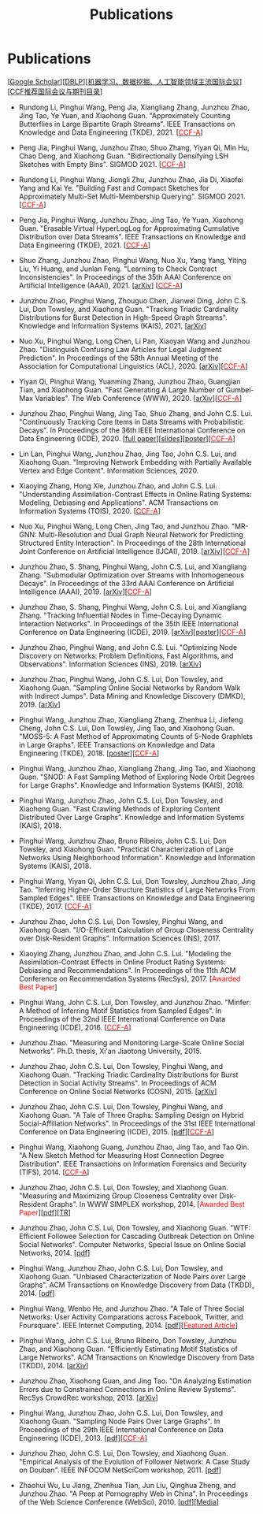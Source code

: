 # -*- fill-column: 120; -*-
#+TITLE: Publications
#+URI: /publication/
#+OPTIONS: toc:nil num:nil


* Publications

  [[[https://scholar.google.com/citations?hl=en&user=hBLT754AAAAJ&view_op=list_works&sortby=pubdate][Google Scholar​]]][[[http://dblp.uni-trier.de/pers/hd/z/Zhao:Junzhou][DBLP​]]][[[file:assets/MLDMAImap.pdf][机器学习、数据挖掘、人工智能领域主流国际会议]]][[[file:assets/CCF2019.pdf][CCF推荐国际会议与期刊目录]]]

- Rundong Li, Pinghui Wang, Peng Jia, Xiangliang Zhang, Junzhou Zhao, Jing Tao, Ye Yuan, and Xiaohong Guan.
  "Approximately Counting Butterflies in Large Bipartite Graph Streams". IEEE Transactions on Knowledge and Data
  Engineering (TKDE), 2021. [[[http://stcsn.ieee.net/featured-articles/may2014ataleofthreesocialnetworks][@@html:<font color="red">@@CCF-A@@html:</font>@@]]]

- Peng Jia, Pinghui Wang, Junzhou Zhao, Shuo Zhang, Yiyan Qi, Min Hu, Chao Deng, and Xiaohong Guan. "Bidirectionally
  Densifying LSH Sketches with Empty Bins". SIGMOD 2021. [[[http://stcsn.ieee.net/featured-articles/may2014ataleofthreesocialnetworks][@@html:<font color="red">@@CCF-A@@html:</font>@@]]]

- Rundong Li, Pinghui Wang, Jiongli Zhu, Junzhou Zhao, Jia Di, Xiaofei Yang and Kai Ye. "Building Fast and Compact
  Sketches for Approximately Multi-Set Multi-Membership Querying". SIGMOD 2021. [[[http://stcsn.ieee.net/featured-articles/may2014ataleofthreesocialnetworks][@@html:<font
  color="red">@@CCF-A@@html:</font>@@]]]

- Peng Jia, Pinghui Wang, Junzhou Zhao, Jing Tao, Ye Yuan, Xiaohong Guan. "Erasable Virtual HyperLogLog for
  Approximating Cumulative Distribution over Data Streams". IEEE Transactions on Knowledge and Data Engineering
  (TKDE), 2021. [[[http://stcsn.ieee.net/featured-articles/may2014ataleofthreesocialnetworks][@@html:<font color="red">@@CCF-A@@html:</font>@@]]]

- Shuo Zhang, Junzhou Zhao, Pinghui Wang, Nuo Xu, Yang Yang, Yiting Liu, Yi Huang, and Junlan Feng. "Learning to Check
  Contract Inconsistencies". In Proceedings of the 35th AAAI Conference on Artificial Intelligence (AAAI), 2021. [[[https://arxiv.org/abs/2012.08150][arXiv]]]
  [[[http://stcsn.ieee.net/featured-articles/may2014ataleofthreesocialnetworks][@@html:<font color="red">@@CCF-A@@html:</font>@@]]]

- Junzhou Zhao, Pinghui Wang, Zhouguo Chen, Jianwei Ding, John C.S. Lui, Don Towsley, and Xiaohong Guan. "Tracking
  Triadic Cardinality Distributions for Burst Detection in High-Speed Graph Streams". Knowledge and Information Systems
  (KAIS), 2021. [[[https://arxiv.org/abs/1708.09089][arXiv]]]

- Nuo Xu, Pinghui Wang, Long Chen, Li Pan, Xiaoyan Wang and Junzhou Zhao. "Distinguish Confusing Law Articles for Legal
  Judgment Prediction". In Proceedings of the 58th Annual Meeting of the Association for Computational Linguistics
  (ACL), 2020. [[[https://arxiv.org/abs/2004.02557][arXiv]]][[[http://stcsn.ieee.net/featured-articles/may2014ataleofthreesocialnetworks][@@html:<font color="red">@@CCF-A@@html:</font>@@]]]

- Yiyan Qi, Pinghui Wang, Yuanming Zhang, Junzhou Zhao, Guangjian Tian, and Xiaohong Guan. "Fast Generating A Large
  Number of Gumbel-Max Variables". The Web Conference (WWW), 2020. [[[https://arxiv.org/abs/2002.00413][arXiv]]][[[http://stcsn.ieee.net/featured-articles/may2014ataleofthreesocialnetworks][@@html:<font
  color="red">@@CCF-A@@html:</font>@@]]]

- Junzhou Zhao, Pinghui Wang, Jing Tao, Shuo Zhang, and John C.S. Lui. "Continuously Tracking Core Items in Data Streams
  with Probabilistic Decays". In Proceedings of the 36th IEEE International Conference on Data Engineering (ICDE), 2020.
  [[[file:assets/ICDE2020_full_version.pdf][full paper]]][[[file:assets/ICDE2020_slides.pdf][slides]]][[[file:assets/ICDE2020_poster.pdf][poster]]][[[http://stcsn.ieee.net/featured-articles/may2014ataleofthreesocialnetworks][@@html:<font color="red">@@CCF-A@@html:</font>@@]]]

- Lin Lan, Pinghui Wang, Junzhou Zhao, Jing Tao, John C.S. Lui, and Xiaohong Guan. "Improving Network Embedding with
  Partially Available Vertex and Edge Content". Information Sciences, 2020.

- Xiaoying Zhang, Hong Xie, Junzhou Zhao, and John C.S. Lui. "Understanding Assimilation-Contrast Effects in Online
  Rating Systems: Modeling, Debiasing and Applications". ACM Transactions on Information Systems (TOIS), 2020.
  [[[http://stcsn.ieee.net/featured-articles/may2014ataleofthreesocialnetworks][@@html:<font color="red">@@CCF-A@@html:</font>@@]]]

- Nuo Xu, Pinghui Wang, Long Chen, Jing Tao, and Junzhou Zhao. "MR-GNN: Multi-Resolution and Dual Graph Neural Network
  for Predicting Structured Entity Interaction". In Proceedings of the 28th International Joint Conference on Artificial
  Intelligence (IJCAI), 2019. [[[https://arxiv.org/abs/1905.09558][arXiv]]][[[http://stcsn.ieee.net/featured-articles/may2014ataleofthreesocialnetworks][@@html:<font color="red">@@CCF-A@@html:</font>@@]]]

- Junzhou Zhao, S. Shang, Pinghui Wang, John C.S. Lui, and Xiangliang Zhang. "Submodular Optimization over Streams
  with Inhomogeneous Decays". In Proceedings of the 33rd AAAI Conference on Artificial Intelligence (AAAI), 2019.
  [[[https://arxiv.org/abs/1811.05652][arXiv]]][[[http://stcsn.ieee.net/featured-articles/may2014ataleofthreesocialnetworks][@@html:<font color="red">@@CCF-A@@html:</font>@@]]]

- Junzhou Zhao, S. Shang, Pinghui Wang, John C.S. Lui, and Xiangliang Zhang. "Tracking Influential Nodes in
  Time-Decaying Dynamic Interaction Networks". In Proceedings of the 35th IEEE International Conference on Data
  Engineering (ICDE), 2019. [[[https://arxiv.org/abs/1810.07917][arXiv]]][[[file:assets/ICDE19_poster.pdf][poster]]][[[http://stcsn.ieee.net/featured-articles/may2014ataleofthreesocialnetworks][@@html:<font color="red">@@CCF-A@@html:</font>@@]]]

- Junzhou Zhao, Pinghui Wang, and John C.S. Lui. "Optimizing Node Discovery on Networks: Problem Definitions, Fast
  Algorithms, and Observations". Information Sciences (INS), 2019. [[[https://arxiv.org/abs/1703.04307][arXiv]]]

- Junzhou Zhao, Pinghui Wang, John C.S. Lui, Don Towsley, and Xiaohong Guan. "Sampling Online Social Networks by
  Random Walk with Indirect Jumps". Data Mining and Knowledge Discovery (DMKD), 2019. [[[https://arxiv.org/abs/1708.09081][arXiv]]]

- Pinghui Wang, Junzhou Zhao, Xiangliang Zhang, Zhenhua Li, Jiefeng Cheng, John C.S. Lui, Don Towsley, Jing Tao, and
  Xiaohong Guan. "MOSS-5: A Fast Method of Approximating Counts of 5-Node Graphlets in Large Graphs". IEEE Transactions
  on Knowledge and Data Engineering (TKDE), 2018. [[[file:assets/TKDE18_poster.pdf][poster]]][[[http://stcsn.ieee.net/featured-articles/may2014ataleofthreesocialnetworks][@@html:<font color="red">@@CCF-A@@html:</font>@@]]]


- Pinghui Wang, Junzhou Zhao, Xiangliang Zhang, Jing Tao, and Xiaohong Guan. "SNOD: A Fast Sampling Method of
  Exploring Node Orbit Degrees for Large Graphs". Knowledge and Information Systems (KAIS), 2018.

- Pinghui Wang, Junzhou Zhao, John C.S. Lui, Don Towsley, and Xiaohong Guan. "Fast Crawling Methods of Exploring
  Content Distributed Over Large Graphs". Knowledge and Information Systems (KAIS), 2018.

- Pinghui Wang, Junzhou Zhao, Bruno Ribeiro, John C.S. Lui, Don Towsley, and Xiaohong Guan. "Practical
  Characterization of Large Networks Using Neighborhood Information". Knowledge and Information Systems (KAIS), 2018.

- Pinghui Wang, Yiyan Qi, John C.S. Lui, Don Towsley, Junzhou Zhao, Jing Tao. "Inferring Higher-Order Structure
  Statistics of Large Networks From Sampled Edges". IEEE Transactions on Knowledge and Data Engineering (TKDE), 2017.
  [[[http://stcsn.ieee.net/featured-articles/may2014ataleofthreesocialnetworks][@@html:<font color="red">@@CCF-A@@html:</font>@@]]]


- Junzhou Zhao, John C.S. Lui, Don Towsley, Pinghui Wang, and Xiaohong Guan. "I/O-Efficient Calculation of Group
  Closeness Centrality over Disk-Resident Graphs". Information Sciences (INS), 2017.

- Xiaoying Zhang, Junzhou Zhao, and John C.S. Lui. "Modeling the Assimilation-Contrast Effects in Online Product
  Rating Systems: Debiasing and Recommendations". In Proceedings of the 11th ACM Conference on Recommendation Systems
  (RecSys), 2017. [@@html:<font color = "red">@@Awarded Best Paper@@html:</font>@@]

- Pinghui Wang, John C.S. Lui, Don Towsley, and Junzhou Zhao. "Minfer: A Method of Inferring Motif Statistics from
  Sampled Edges". In Proceedings of the 32nd IEEE International Conference on Data Engineering (ICDE), 2016.
  [[[http://stcsn.ieee.net/featured-articles/may2014ataleofthreesocialnetworks][@@html:<font color="red">@@CCF-A@@html:</font>@@]]]


- Junzhou Zhao. "Measuring and Monitoring Large-Scale Online Social Networks". Ph.D. thesis, Xi'an Jiaotong
  University, 2015.

- Junzhou Zhao, John C.S. Lui, Don Towsley, Pinghui Wang, and Xiaohong Guan. "Tracking Triadic Cardinality
  Distributions for Burst Detection in Social Activity Streams". In Proceedings of ACM Conference on Online Social
  Networks (COSN), 2015. [[[http://arxiv.org/abs/1411.3808][arXiv]]]

- Junzhou Zhao, John C.S. Lui, Don Towsley, Pinghui Wang, and Xiaohong Guan. "A Tale of Three Graphs: Sampling Design on
  Hybrid Social-Affiliation Networks". In Proceedings of the 31st IEEE International Conference on Data Engineering
  (ICDE), 2015. [[[file:assets/ICDE2015.pdf][pdf]]][[[http://stcsn.ieee.net/featured-articles/may2014ataleofthreesocialnetworks][@@html:<font color="red">@@CCF-A@@html:</font>@@]]]


- Pinghui Wang, Xiaohong Guang, Junzhou Zhao, Jing Tao, and Tao Qin. "A New Sketch Method for Measuring Host Connection
  Degree Distribution". IEEE Transactions on Information Forensics and Security (TIFS), 2014. [[[http://stcsn.ieee.net/featured-articles/may2014ataleofthreesocialnetworks][@@html:<font
  color="red">@@CCF-A@@html:</font>@@]]]


- Junzhou Zhao, John C.S. Lui, Don Towsley, and Xiaohong Guan. "Measuring and Maximizing Group Closeness Centrality
  over Disk-Resident Graphs". In WWW SIMPLEX workshop, 2014. [@@html:<font color="red">@@Awarded Best
  Paper@@html:</font>@@][[[file:assets/SIMPLEX2014.pdf][pdf]]][[[file:assets/NodeGroup_TR.pdf][TR]]]

- Junzhou Zhao, John C.S. Lui, Don Towsley, and Xiaohong Guan. "WTF: Efficient Followee Selection for Cascading
  Outbreak Detection on Online Social Networks". Computer Networks, Special Issue on Online Social Networks, 2014. [[[file:assets/COMNET2014.pdf][pdf]]]

- Pinghui Wang, Junzhou Zhao, John C.S. Lui, Don Towsley, and Xiaohong Guan. "Unbiased Characterization of Node Pairs
  over Large Graphs". ACM Transactions on Knowledge Discovery from Data (TKDD), 2014. [[[file:assets/TKDD2014_node_pair.pdf][pdf]]]

- Pinghui Wang, Wenbo He, and Junzhou Zhao. "A Tale of Three Social Networks: User Activity Comparations across
  Facebook, Twitter, and Foursquare". IEEE Internet Computing, 2014. [[[file:assets/IC2014.pdf][pdf]]][[[http://stcsn.ieee.net/featured-articles/may2014ataleofthreesocialnetworks][@@html:<font color="red">@@Featured
  Article@@html:</font>@@]]]

- Pinghui Wang, John C.S. Lui, Bruno Ribeiro, Don Towsley, Junzhou Zhao, and Xiaohong Guan. "Efficiently Estimating
  Motif Statistics of Large Networks". ACM Transactions on Knowledge Discovery from Data (TKDD), 2014. [[[http://arxiv.org/abs/1306.5288][arXiv]]]

- Junzhou Zhao, Xiaohong Guan, and Jing Tao. "On Analyzing Estimation Errors due to Constrained Connections in Online
  Review Systems". RecSys CrowdRec workshop, 2013. [[[http://arxiv.org/abs/1307.3687][arXiv]]]

- Pinghui Wang, Junzhou Zhao, John C.S. Lui, Don Towsley, and Xiaohong Guan. "Sampling Node Pairs Over Large Graphs". In
  Proceedings of the 29th IEEE International Conference on Data Engineering (ICDE), 2013. [[[file:assets/ICDE2013.pdf][pdf]]][[[http://stcsn.ieee.net/featured-articles/may2014ataleofthreesocialnetworks][@@html:<font
  color="red">@@CCF-A@@html:</font>@@]]]


- Junzhou Zhao, John C.S. Lui, Don Towsley, and Xiaohong Guan. "Empirical Analysis of the Evolution of Follower
  Network: A Case Study on Douban". IEEE INFOCOM NetSciCom workshop, 2011. [[[file:assets/NetSciCom2011.pdf][pdf]]]

- Zhaohui Wu, Lu Jiang, Zhenhua Tian, Jun Liu, Qinghua Zheng, and Junzhou Zhao. "A Peep at Pornography Web in China".
  In Proceedings of the Web Science Conference (WebSci), 2010. [[[file:assets/WebSci2010.pdf][pdf]]][[[http://www.danwei.com/peoples-pornography-an-interview-with-katrien-jacobs][Media]]]
